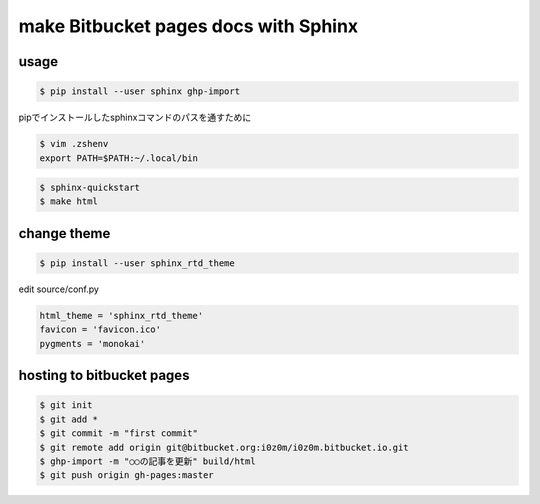 =====================================
make Bitbucket pages docs with Sphinx
=====================================

usage
=======

.. code:: sh

   $ pip install --user sphinx ghp-import

pipでインストールしたsphinxコマンドのパスを通すために

.. code:: sh

   $ vim .zshenv
   export PATH=$PATH:~/.local/bin

.. code:: sh

  $ sphinx-quickstart
  $ make html

change theme
============

.. code:: sh

  $ pip install --user sphinx_rtd_theme

edit source/conf.py

.. code:: sh

  html_theme = 'sphinx_rtd_theme'
  favicon = 'favicon.ico'
  pygments = 'monokai'

hosting to bitbucket pages
==========================

.. code:: sh

  $ git init
  $ git add *
  $ git commit -m "first commit"
  $ git remote add origin git@bitbucket.org:i0z0m/i0z0m.bitbucket.io.git
  $ ghp-import -m "○○の記事を更新" build/html
  $ git push origin gh-pages:master
